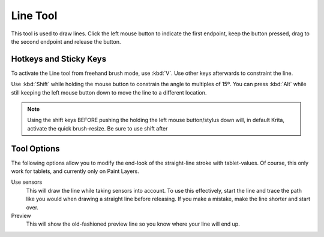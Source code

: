 Line Tool
=========

.. figure:: images/line_tool/32px-Krita_tool_line.png
   :alt: images/line_tool/32px-Krita_tool_line.png

This tool is used to draw lines. Click the left mouse button to indicate
the first endpoint, keep the button pressed, drag to the second endpoint
and release the button.

Hotkeys and Sticky Keys
-----------------------

To activate the Line tool from freehand brush mode, use :kbd:`V`.
Use other keys afterwards to constraint the line.

Use :kbd:`Shift` while holding the mouse button to constrain the
angle to multiples of 15º. You can press :kbd:`Alt` while still
keeping the left mouse button down to move the line to a different
location.

.. Note::

   Using the shift keys BEFORE pushing the holding the left mouse button/stylus down will, 
   in default Krita, activate the quick brush-resize. Be sure to use shift after

Tool Options
------------

The following options allow you to modify the end-look of the
straight-line stroke with tablet-values. Of course, this only work for
tablets, and currently only on Paint Layers.

Use sensors
    This will draw the line while taking sensors into account. To use
    this effectively, start the line and trace the path like you would
    when drawing a straight line before releasing. If you make a
    mistake, make the line shorter and start over.
Preview
    This will show the old-fashioned preview line so you know where your
    line will end up.

